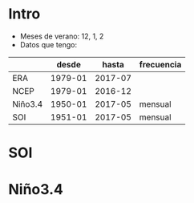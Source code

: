 * setup :noexport:
#+begin_src ipython :results silent :session
  import xarray as xr
  import pandas as pd
  import numpy as np
  from cartopy import crs
  import matplotlib.pyplot as plt
  import statsmodels.api as sm
#+end_src

#+begin_src ipython :results silent :session
  D = pd.HDFStore('../../data/analyses/indexes.h5')
  era = xr.open_dataset('/home/arno/Documents/data/analyses/ERA/ERA-ep-SH.nc')
  ncep = xr.open_dataset('/home/arno/Documents/data/analyses/NCEP2_T2_ppt_uv850.nc')
#+end_src

#+begin_src ipython :results silent :session
  bbox = np.array([-75, -60, -17, -35])
#+end_src

#+begin_src ipython :results silent :session
  from data.GSHHS import GSHHS
  from shapely.geometry import Polygon, LinearRing

  plate = crs.PlateCarree()
  def clip(reader):
      poly = Polygon(LinearRing(zip(bbox[[0, 1, 1, 0]], bbox[[2, 2, 3, 3]])))
      return [g for g in reader.geometries() if poly.intersects(g)]

  coast = clip(GSHHS('GSHHS_shp/i/GSHHS_i_L1'))
  border = clip(GSHHS('WDBII_shp/i/WDBII_border_i_L1'))
  rivers = clip(GSHHS('WDBII_shp/i/WDBII_river_i_L05'))
#+end_src


#+begin_src ipython :results silent :session
  def reg(series, field):
      t, y = xr.align(
          xr.DataArray(series).rename({'dim_0': 'time'}),
          field.stack(space=('lon', 'lat')) * 12
      )
      ols = sm.OLS(y.values, sm.tools.add_constant(t)).fit()
      r = xr.DataArray(ols.params[1], coords=[y.space]).unstack('space')
      return r

  def plot(r, ax, clim=4):
      def coord(x):
          dx = np.diff(x).mean() / 2
          return np.r_[x[:1]-dx, x+dx]
      pl = ax.pcolormesh(coord(r.lon), coord(r.lat), r.T, transform=plate, vmin=-clim, vmax=clim, cmap='PiYG')
      ax.add_geometries(coast, crs=plate, edgecolor='steelblue', facecolor='none', linewidth=1)
      ax.add_geometries(border, crs=plate, edgecolor='lightslategray', facecolor='none', linewidth=1)
      ax.set_extent(bbox)
      return pl
#+end_src

#+begin_src ipython :results silent :session
  ppt_era = p.sel(lon=slice(*bbox[:2]+[-2, 2]), lat=slice(*bbox[2:]+[2, -2]))
  ppt_era = ppt_era.resample('MS', 'time', 'sum') * 12 # it's a total (m)
#+end_src

#+begin_src ipython :results silent :session
  ppt_ncep = ncep['prate'].sel(lon=slice(*bbox[:2]+360+[-2, 2]), lat=slice(*bbox[2:]+[2, -2]))
  ppt_ncep = ppt_ncep.resample('MS', 'time', 'mean') * 3.6 * 24 * 365 # it's a rate (mm)
#+end_src

* Intro
- Meses de verano: 12, 1, 2
- Datos que tengo:
|         |   desde |   hasta | frecuencia |
|---------+---------+---------+------------|
| ERA     | 1979-01 | 2017-07 |            |
| NCEP    | 1979-01 | 2016-12 |            |
| Niño3.4 | 1950-01 | 2017-05 | mensual    |
| SOI     | 1951-01 | 2017-05 | mensual    |

* SOI

#+begin_src ipython :results silent :session :exports none
  ts = D['soi']
  ts = ts.loc[np.vstack(ts.index.month==m for m in (12, 1, 2)).any(0)]
#+end_src

#+begin_src ipython :results raw :session :savefig soi.png :exports results
  fig, axs = plt.subplots(1, 2, figsize=(12, 7), subplot_kw={'projection': plate})
  fig.subplots_adjust(wspace=.02)
  plot(reg(ts, ppt_era), axs[0])
  axs[0].set_title('ERA')
  pl = plot(reg(ts, ppt_ncep), axs[1])
  plots.cbar(pl, ax=axs[1], width=.02, space=.01)
  axs[1].set_title('NCEP')
#+end_src

#+RESULTS:
[[/home/arno/Documents/code/notebooks/obipy-resources/regression_maps/soi.png]]

* Niño3.4

#+begin_src ipython :results silent :session :exports none
  ts = D['nino34']
  ts = ts.loc[np.vstack(ts.index.month==m for m in (12, 1, 2)).any(0)]
#+end_src

#+begin_src ipython :results raw :session :savefig nino34.png :exports results
  fig, axs = plt.subplots(1, 2, figsize=(12, 7), subplot_kw={'projection': plate})
  fig.subplots_adjust(wspace=.02)
  plot(reg(ts, ppt_era), axs[0])
  axs[0].set_title('ERA')
  pl = plot(reg(ts, ppt_ncep), axs[1])
  plots.cbar(pl, ax=axs[1], width=.02, space=.01)
  axs[1].set_title('NCEP')
#+end_src

#+RESULTS:
[[/home/arno/Documents/code/notebooks/obipy-resources/regression_maps/nino34.png]]

